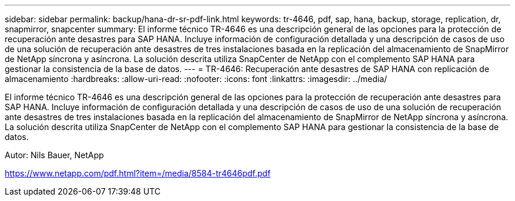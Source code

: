 ---
sidebar: sidebar 
permalink: backup/hana-dr-sr-pdf-link.html 
keywords: tr-4646, pdf, sap, hana, backup, storage, replication, dr, snapmirror, snapcenter 
summary: El informe técnico TR-4646 es una descripción general de las opciones para la protección de recuperación ante desastres para SAP HANA. Incluye información de configuración detallada y una descripción de casos de uso de una solución de recuperación ante desastres de tres instalaciones basada en la replicación del almacenamiento de SnapMirror de NetApp síncrona y asíncrona. La solución descrita utiliza SnapCenter de NetApp con el complemento SAP HANA para gestionar la consistencia de la base de datos. 
---
= TR-4646: Recuperación ante desastres de SAP HANA con replicación de almacenamiento
:hardbreaks:
:allow-uri-read: 
:nofooter: 
:icons: font
:linkattrs: 
:imagesdir: ../media/


[role="lead"]
El informe técnico TR-4646 es una descripción general de las opciones para la protección de recuperación ante desastres para SAP HANA. Incluye información de configuración detallada y una descripción de casos de uso de una solución de recuperación ante desastres de tres instalaciones basada en la replicación del almacenamiento de SnapMirror de NetApp síncrona y asíncrona. La solución descrita utiliza SnapCenter de NetApp con el complemento SAP HANA para gestionar la consistencia de la base de datos.

Autor: Nils Bauer, NetApp

link:https://www.netapp.com/pdf.html?item=/media/8584-tr4646pdf.pdf["https://www.netapp.com/pdf.html?item=/media/8584-tr4646pdf.pdf"]
